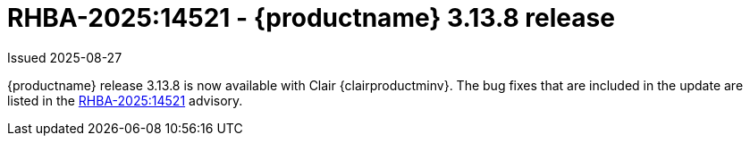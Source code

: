 :_content-type: REFERENCE
[id="rn-3-13-8"]
= RHBA-2025:14521 - {productname} 3.13.8 release

Issued 2025-08-27

{productname} release 3.13.8 is now available with Clair {clairproductminv}. The bug fixes that are included in the update are listed in the link:https://access.redhat.com/errata/RHBA-2025:14521[RHBA-2025:14521] advisory.